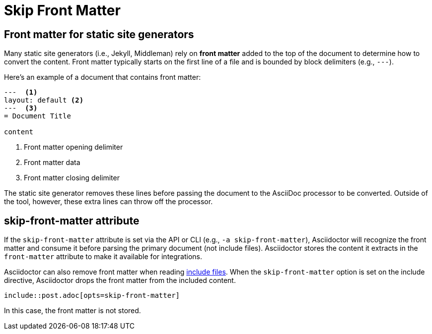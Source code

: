 = Skip Front Matter

== Front matter for static site generators

Many static site generators (i.e., Jekyll, Middleman) rely on [.term]*front matter* added to the top of the document to determine how to convert the content.
Front matter typically starts on the first line of a file and is bounded by block delimiters (e.g., `+---+`).

Here's an example of a document that contains front matter:

[,asciidoc]
----
---  <.>
layout: default <.>
---  <.>
= Document Title

content
----
<.> Front matter opening delimiter
<.> Front matter data
<.> Front matter closing delimiter

The static site generator removes these lines before passing the document to the AsciiDoc processor to be converted.
Outside of the tool, however, these extra lines can throw off the processor.

== skip-front-matter attribute

If the `skip-front-matter` attribute is set via the API or CLI (e.g., `-a skip-front-matter`), Asciidoctor will recognize the front matter and consume it before parsing the primary document (not include files).
Asciidoctor stores the content it extracts in the `front-matter` attribute to make it available for integrations.

Asciidoctor can also remove front matter when reading xref:asciidoc:directives:include.adoc[include files].
When the `skip-front-matter` option is set on the include directive, Asciidoctor drops the front matter from the included content.

[,asciidoc]
----
\include::post.adoc[opts=skip-front-matter]
----

In this case, the front matter is not stored.
